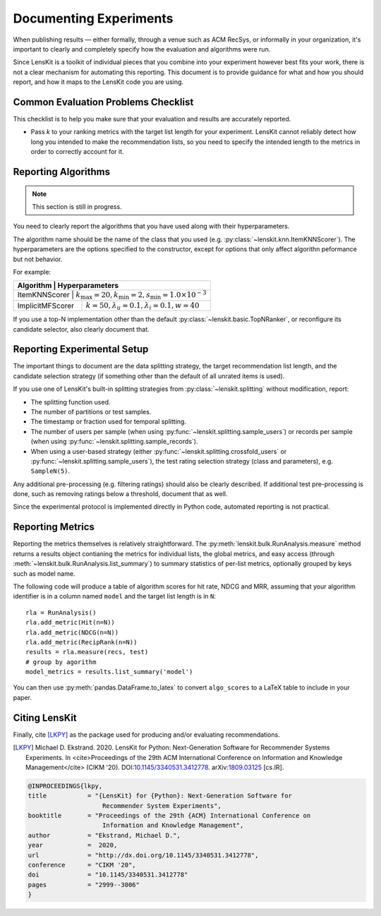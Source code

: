 Documenting Experiments
=======================

.. todo::

    This chapter needs to be rewritten for :ref:`2025.1`.

When publishing results — either formally, through a venue such as ACM RecSys,
or informally in your organization, it's important to clearly and completely
specify how the evaluation and algorithms were run.

Since LensKit is a toolkit of individual pieces that you combine into your
experiment however best fits your work, there is not a clear mechanism for
automating this reporting.  This document is to provide guidance for what and
how you should report, and how it maps to the LensKit code you are using.

Common Evaluation Problems Checklist
~~~~~~~~~~~~~~~~~~~~~~~~~~~~~~~~~~~~

This checklist is to help you make sure that your evaluation and results are
accurately reported.

* Pass `k` to your ranking metrics with the target list length for your
  experiment.  LensKit cannot reliably detect how long you intended to make the
  recommendation lists, so you need to specify the intended length to the
  metrics in order to correctly account for it.

Reporting Algorithms
~~~~~~~~~~~~~~~~~~~~

.. note::

    This section is still in progress.

You need to clearly report the algorithms that you have used along with their
hyperparameters.

The algorithm name should be the name of the class that you used (e.g.
:py:class:`~lenskit.knn.ItemKNNScorer`). The hyperparameters are the
options specified to the constructor, except for options that only affect
algorithn peformance but not behavior.

For example:

+------------------+-------------------------------------------------------------------------------+
| Algorithm        |                                Hyperparameters                                |
+============+=====================================================================================+
| ItemKNNScorer    | :math:`k_\mathrm{max}=20, k_\mathrm{min}=2, s_\mathrm{min}=1.0\times 10^{-3}` |
+------------------+-------------------------------------------------------------------------------+
| ImplicitMFScorer | :math:`k=50, \lambda_u=0.1, \lambda_i=0.1, w=40`                              |
+------------------+-------------------------------------------------------------------------------+

If you use a top-N implementation other than the default
:py:class:`~lenskit.basic.TopNRanker`, or reconfigure its candidate selector,
also clearly document that.

Reporting Experimental Setup
~~~~~~~~~~~~~~~~~~~~~~~~~~~~

The important things to document are the data splitting strategy, the target
recommendation list length, and the candidate selection strategy (if something
other than the default of all unrated items is used).

If you use one of LensKit's built-in splitting strategies from :py:class:`~lenskit.splitting`
without modification, report:

- The splitting function used.
- The number of partitions or test samples.
- The timestamp or fraction used for temporal splitting.
- The number of users per sample (when using
  :py:func:`~lenskit.splitting.sample_users`) or records per sample (when using
  :py:func:`~lenskit.splitting.sample_records`).
- When using a user-based strategy (either
  :py:func:`~lenskit.splitting.crossfold_users` or
  :py:func:`~lenskit.splitting.sample_users`), the test rating selection
  strategy (class and parameters), e.g. ``SampleN(5)``.

Any additional pre-processing (e.g. filtering ratings) should also be clearly
described.  If additional test pre-processing is done, such as removing ratings
below a threshold, document that as well.

Since the experimental protocol is implemented directly in Python code,
automated reporting is not practical.

Reporting Metrics
~~~~~~~~~~~~~~~~~

Reporting the metrics themselves is relatively straightforward.  The
:py:meth:`lenskit.bulk.RunAnalysis.measure` method returns a results object
contianing the metrics for individual lists, the global metrics, and easy access
(through :meth:`~lenskit.bulk.RunAnalysis.list_summary`) to summary statistics
of per-list metrics, optionally grouped by keys such as model name.

The following code will produce a table of algorithm scores for hit rate, NDCG
and MRR, assuming that your algorithm identifier is in a column named ``model``
and the target list length is in ``N``::

    rla = RunAnalysis()
    rla.add_metric(Hit(n=N))
    rla.add_metric(NDCG(n=N))
    rla.add_metric(RecipRank(n=N))
    results = rla.measure(recs, test)
    # group by agorithm
    model_metrics = results.list_summary('model')

You can then use :py:meth:`pandas.DataFrame.to_latex` to convert ``algo_scores``
to a LaTeX table to include in your paper.

Citing LensKit
~~~~~~~~~~~~~~

Finally, cite [LKPY]_ as the package used for producing and/or evaluating
recommendations.

.. [LKPY]
    Michael D. Ekstrand. 2020.
    LensKit for Python: Next-Generation Software for Recommender Systems Experiments.
    In <cite>Proceedings of the 29th ACM International Conference on Information and Knowledge Management</cite> (CIKM '20).
    DOI:`10.1145/3340531.3412778 <https://dx.doi.org/10.1145/3340531.3412778>`_.
    arXiv:`1809.03125 <https://arxiv.org/abs/1809.03125>`_ [cs.IR].

.. code-block:: bibtex

    @INPROCEEDINGS{lkpy,
    title           = "{LensKit} for {Python}: Next-Generation Software for
                        Recommender System Experiments",
    booktitle       = "Proceedings of the 29th {ACM} International Conference on
                        Information and Knowledge Management",
    author          = "Ekstrand, Michael D.",
    year            =  2020,
    url             = "http://dx.doi.org/10.1145/3340531.3412778",
    conference      = "CIKM '20",
    doi             = "10.1145/3340531.3412778"
    pages           = "2999--3006"
    }
